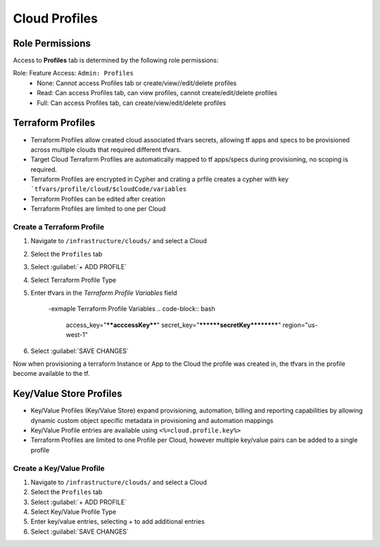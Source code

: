 Cloud Profiles
--------------

Role Permissions
^^^^^^^^^^^^^^^^

Access to **Profiles** tab is determined by the following role permissions:

Role: Feature Access: ``Admin: Profiles`` 
  - None: Cannot access Profiles tab or create/view//edit/delete profiles
  - Read: Can access Profiles tab, can view profiles, cannot create/edit/delete profiles
  - Full: Can access Profiles tab, can create/view/edit/delete profiles
  
Terraform Profiles
^^^^^^^^^^^^^^^^^^

- Terraform Profiles allow created cloud associated tfvars secrets, allowing tf apps and specs to be provisioned across multiple clouds that required different tfvars.
- Target Cloud Terraform Profiles are automatically mapped to tf apps/specs during provisioning, no scoping is required.
- Terraform Profiles are encrypted in Cypher and crating a prfile creates a cypher with key ```tfvars/profile/cloud/$cloudCode/variables``
- Terraform Profiles can be edited after creation 
- Terraform Profiles are limited to one per Cloud

Create a Terraform Profile
``````````````````````````

#. Navigate to ``/infrastructure/clouds/`` and select a Cloud
#. Select the ``Profiles`` tab 
#. Select :guilabel:`+ ADD PROFILE`
#. Select Terraform Profile Type 
#. Enter tfvars in the `Terraform Profile Variables` field
    
    -exmaple Terraform Profile Variables 
    .. code-block:: bash
    
       access_key="****acccessKey****"
       secret_key="********secretKey**********"
       region="us-west-1"
       
#. Select :guilabel:`SAVE CHANGES` 

Now when provisioning a terraform Instance or App to the Cloud the profile was created in, the tfvars in the profile become available to the tf.

Key/Value Store Profiles
^^^^^^^^^^^^^^^^^^^^^^^^

- Key/Value Profiles (Key/Value Store) expand provisioning, automation, billing and reporting capabilities by allowing dynamic custom object specific metadata in provisioning and automation mappings 
- Key/Value Profile entries are available using ``<%=cloud.profile.key%>``
- Terraform Profiles are limited to one Profile per Cloud, however multiple key/value pairs can be added to a single profile

Create a Key/Value Profile
``````````````````````````
#. Navigate to ``/infrastructure/clouds/`` and select a Cloud
#. Select the ``Profiles`` tab 
#. Select :guilabel:`+ ADD PROFILE`
#. Select Key/Value Profile Type 
#. Enter key/value entries, selecting + to add additional entries
#. Select :guilabel:`SAVE CHANGES` 